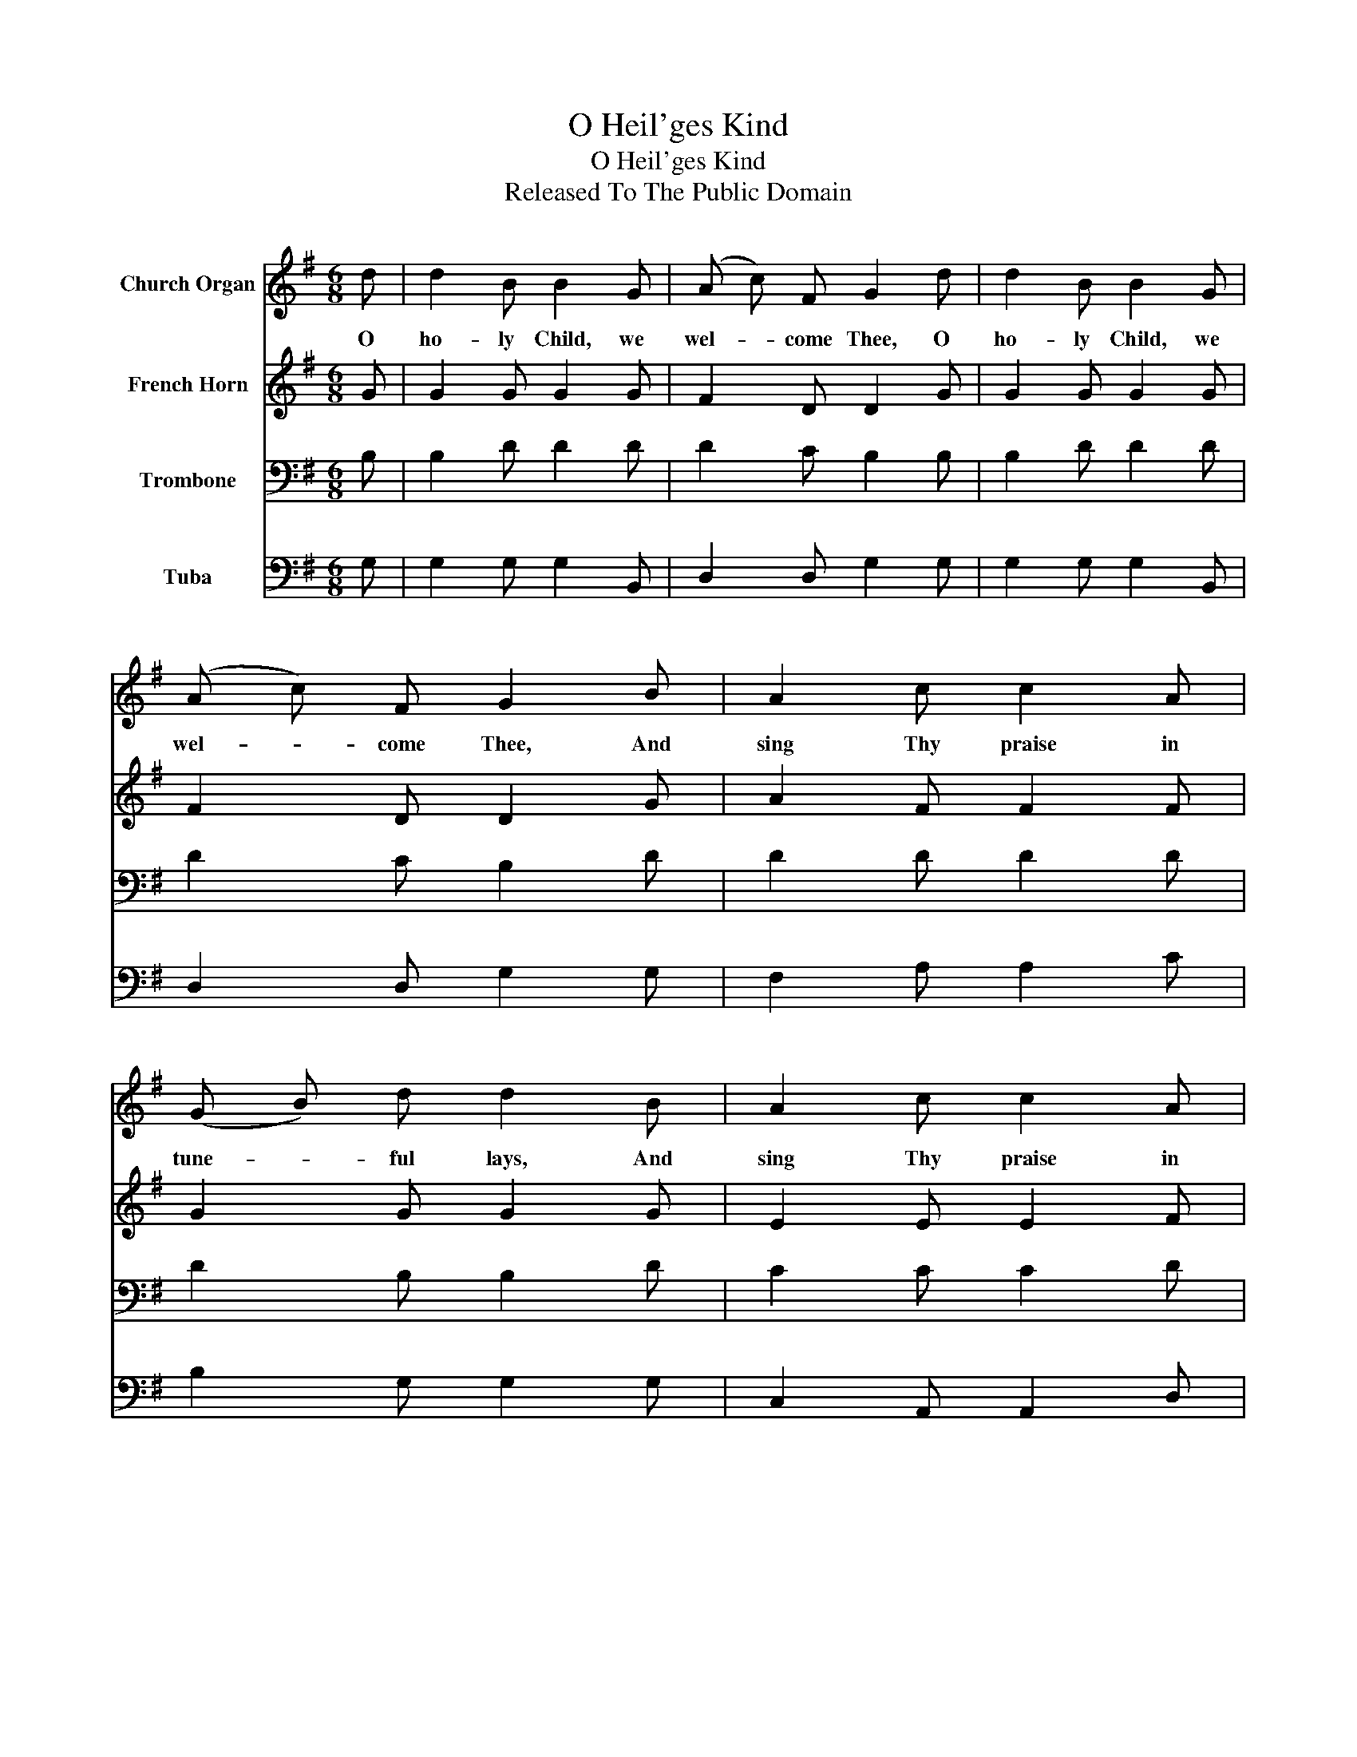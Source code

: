 X:1
T:O Heil'ges Kind
T:O Heil'ges Kind
T:Released To The Public Domain
Z:Released To The Public Domain
%%score 1 2 3 4
L:1/8
M:6/8
K:G
V:1 treble nm="Church Organ"
V:2 treble nm="French Horn"
V:3 bass nm="Trombone"
V:4 bass nm="Tuba"
V:1
 d | d2 B B2 G | (A c) F G2 d | d2 B B2 G | (A c) F G2 B | A2 c c2 A | (G B) d d2 B | A2 c c2 A | %8
w: O|ho- ly Child, we|wel- * come Thee, O|ho- ly Child, we|wel- * come Thee, And|sing Thy praise in|tune- * ful lays, And|sing Thy praise in|
 (G B) A G2 |] %9
w: tune- * ful lays.|
V:2
 G | G2 G G2 G | F2 D D2 G | G2 G G2 G | F2 D D2 G | A2 F F2 F | G2 G G2 G | E2 E E2 F | G2 F G2 |] %9
V:3
 B, | B,2 D D2 D | D2 C B,2 B, | B,2 D D2 D | D2 C B,2 D | D2 D D2 D | D2 B, B,2 D | C2 C C2 D | %8
 D2 C B,2 |] %9
V:4
 G, | G,2 G, G,2 B,, | D,2 D, G,2 G, | G,2 G, G,2 B,, | D,2 D, G,2 G, | F,2 A, A,2 C | %6
 B,2 G, G,2 G, | C,2 A,, A,,2 D, | B,,2 D, G,,2 |] %9

